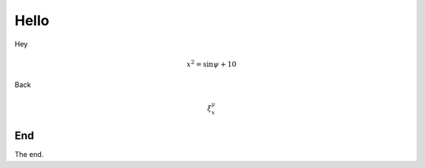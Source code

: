 Hello
=====

Hey

.. math::

	x^2 = \sin \psi + 10

Back

.. math::

 \xi_{x}^{y}

End
---

The end.
